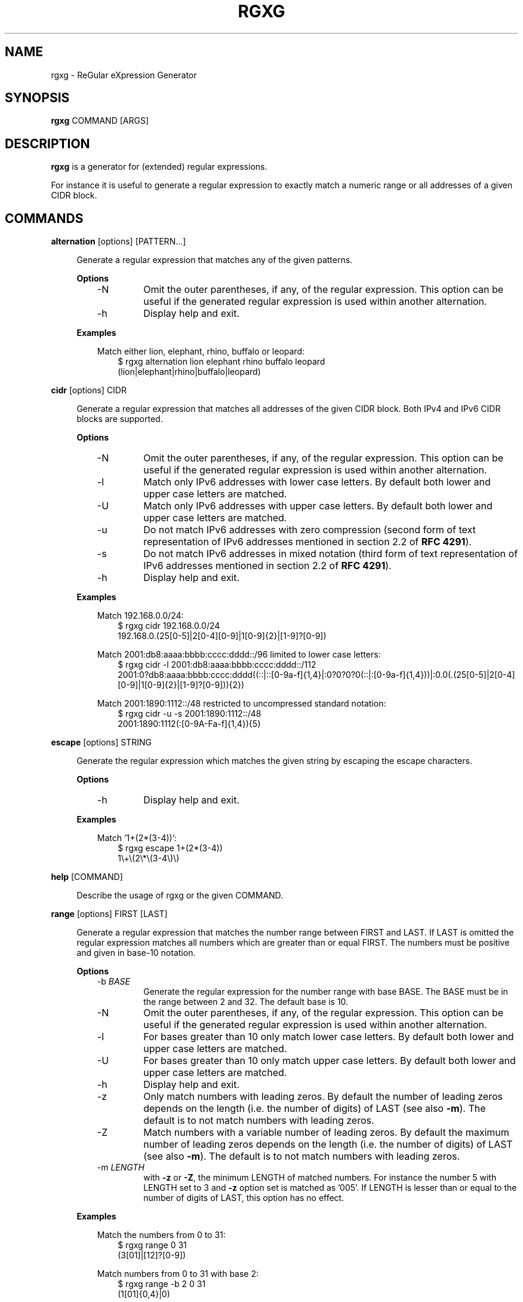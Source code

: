 .TH RGXG 1 "Apr 04, 2013" "" "User Commands"
.SH "NAME"
rgxg \- ReGular eXpression Generator
.SH "SYNOPSIS"
.B rgxg
.RI COMMAND
.RB [ARGS]

.SH "DESCRIPTION"
.B rgxg
is a generator for (extended) regular expressions.

For instance it is useful to generate a regular expression to exactly
match a numeric range or all addresses of a given CIDR block.

.SH "COMMANDS"
.PP
.B alternation
.RB [options]
.RI [PATTERN...]

.RS 4
Generate a regular expression that matches any of the given patterns.

.B Options
.RS 3
.TP
\-N
Omit the outer parentheses, if any, of the regular expression. This
option can be useful if the generated regular expression is used within
another alternation.

.TP
\-h
Display help and exit.

.RE

.B Examples
.RS 3

Match either lion, elephant, rhino, buffalo or leopard:
.RS 3
.nf
$ rgxg alternation lion elephant rhino buffalo leopard
(lion|elephant|rhino|buffalo|leopard)
.fi
.RE

.RE

.RE


.PP
.B cidr
.RB [options]
.RI CIDR

.RS 4
Generate a regular expression that matches all addresses of the given CIDR
block. Both IPv4 and IPv6 CIDR blocks are supported.

.B Options
.RS 3
.TP
\-N
Omit the outer parentheses, if any, of the regular expression. This
option can be useful if the generated regular expression is used within
another alternation.

.TP
\-l
Match only IPv6 addresses with lower case letters. By default both lower and
upper case letters are matched.

.TP
\-U
Match only IPv6 addresses with upper case letters. By default both lower and
upper case letters are matched.

.TP
\-u
Do not match IPv6 addresses with zero compression (second form of text
representation of IPv6 addresses mentioned in section 2.2 of
.BR  "RFC 4291" ).

.TP
\-s
Do not match IPv6 addresses in mixed notation (third form of text
representation of IPv6 addresses mentioned in section 2.2 of
.BR  "RFC 4291" ).

.TP
\-h
Display help and exit.

.RE

.B Examples
.RS 3

Match 192.168.0.0/24:
.RS 3
.nf
$ rgxg cidr 192.168.0.0/24
192\.168\.0\.(25[0-5]|2[0-4][0-9]|1[0-9]{2}|[1-9]?[0-9])
.fi
.RE

Match 2001:db8:aaaa:bbbb:cccc:dddd::/96 limited to lower case letters:
.RS 3
.nf
$ rgxg cidr \-l 2001:db8:aaaa:bbbb:cccc:dddd::/112
2001:0?db8:aaaa:bbbb:cccc:dddd((::|::[0-9a-f]{1,4}|:0?0?0?0(::|:[0-9a-f]{1,4}))|:0\.0(\.(25[0-5]|2[0-4][0-9]|1[0-9]{2}|[1-9]?[0-9])){2})
.fi

.RE
Match 2001:1890:1112::/48 restricted to uncompressed standard notation:
.RS 3
.nf
$ rgxg cidr \-u \-s 2001:1890:1112::/48
2001:1890:1112(:[0-9A-Fa-f]{1,4}){5}
.fi
.RE

.RE

.RE


.PP
.B escape
.RB [options]
.RI STRING

.RS 4
Generate the regular expression which matches the given string by escaping the escape characters.

.B Options
.RS 3
.TP
\-h
Display help and exit.

.RE

.B Examples
.RS 3

Match '1+(2*(3-4))':
.RS 3
.nf
$ rgxg escape 1+(2*(3\-4))
1\\+\\(2\\*\\(3\-4\\)\\)
.fi
.RE

.RE

.RE

.PP
.B help
.RB [COMMAND]

.RS 4
Describe the usage of rgxg or the given COMMAND.
.RE


.PP
.B range
.RB [options]
.RI FIRST
.RB [LAST]

.RS 4
Generate a regular expression that matches the number range between FIRST and
LAST. If LAST is omitted the regular expression matches all numbers which are
greater than or equal FIRST. The numbers must be positive and given in base-10
notation.

.B Options
.RS 3
.TP
\-b \fIBASE\fR
Generate the regular expression for the number range with base BASE. The
BASE must be in the range between 2 and 32. The default base is 10.

.TP
\-N
Omit the outer parentheses, if any, of the regular expression. This
option can be useful if the generated regular expression is used within
another alternation.

.TP
\-l
For bases greater than 10 only match lower case letters. By default both
lower and upper case letters are matched.

.TP
\-U
For bases greater than 10 only match upper case letters. By default both
lower and upper case letters are matched.

.TP
\-h
Display help and exit.

.TP
\-z
Only match numbers with leading zeros. By default the number of leading
zeros depends on the length (i.e. the number of digits) of LAST (see also
\fB\-m\fR). The default is to not match numbers with leading zeros.

.TP
\-Z
Match numbers with a variable number of leading zeros. By default the maximum
number of leading zeros depends on the length (i.e. the number of digits) of
LAST (see also \fB\-m\fR). The default is to not match numbers with leading
zeros.

.TP
\-m \fILENGTH\fR
with \fB\-z\fR or \fB\-Z\fR, the minimum LENGTH of matched numbers. For
instance the number 5 with LENGTH set to 3 and \fB\-z\fR option set is matched
as '005'. If LENGTH is lesser than or equal to the number of digits of LAST,
this option has no effect.
.RE

.B Examples
.RS 3

Match the numbers from 0 to 31:
.RS 3
.nf
$ rgxg range 0 31
(3[01]|[12]?[0-9])
.fi
.RE

Match numbers from 0 to 31 with base 2:
.RS 3
.nf
$ rgxg range \-b 2 0 31
(1[01]{0,4}|0)
.fi
.RE

Match 0 to 31 with base 16:
.RS 3
.nf
$ rgxg range \-b 16 0 31
1?[0-9A-Fa-f]
.fi
.RE

Match 0 to 31 with base 16 limited to upper case letters:
.RS 3
.nf
$ rgxg range \-b 16 \-U 0 31
1?[0-9A-F]
.fi
.RE

Match 0 to 31 with base 16 limited to lower case letters:
.RS 3
.nf
$ rgxg range \-b 16 \-l 0 31
1?[0-9a-f]
.fi
.RE

Match 00 to 31:
.RS 3
.nf
$ rgxg range \-z 0 31
(3[01]|[0-2][0-9])
.fi
.RE

Match 0000 to 0031:
.RS 3
.nf
$ rgxg range \-z \-m 4 0 31
(003[01]|00[0-2][0-9])
.fi
.RE

Match 0 to 31 and 00 to 31 and 000 to 031:
.RS 3
.nf
$ rgxg range \-Z \-m 3 0 31
(0?3[01]|0?[0-2]?[0-9])
.fi
.RE

Match 0 to 31 and omit outer parentheses:
.RS 3
.nf
$ rgxg range \-N 0 31
3[01]|[12]?[0-9]
.fi
.RE

Match all numbers greater than or equal to 4096:
.RS 3
.nf
$ rgxg range 4096
([1-9][0-9]{4,}|[5-9][0-9]{3}|4[1-9][0-9]{2}|409[6-9])
.fi
.RE

.RE

.RE

.PP

.B version
.RS 4
Prints the version of the rgxg command.
.RE

.SH "EXIT STATUS"
The exit status is 0 if the regular expression has been successfully
generated. If an error occurred the exit status is 1.

.SH "SEE ALSO"

.BR regex (7)

.SH "AUTHOR"
Hannes von Haugwitz <hannes@vonhaugwitz.com>

